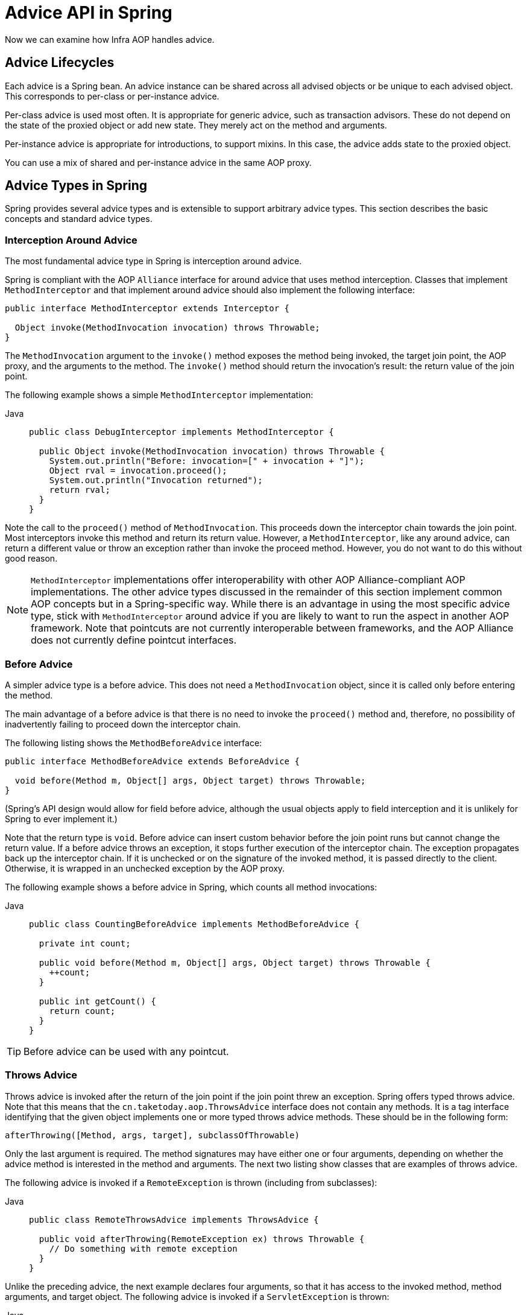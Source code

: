[[aop-api-advice]]
= Advice API in Spring

Now we can examine how Infra AOP handles advice.



[[aop-api-advice-lifecycle]]
== Advice Lifecycles

Each advice is a Spring bean. An advice instance can be shared across all advised
objects or be unique to each advised object. This corresponds to per-class or
per-instance advice.

Per-class advice is used most often. It is appropriate for generic advice, such as
transaction advisors. These do not depend on the state of the proxied object or add new
state. They merely act on the method and arguments.

Per-instance advice is appropriate for introductions, to support mixins. In this case,
the advice adds state to the proxied object.

You can use a mix of shared and per-instance advice in the same AOP proxy.



[[aop-api-advice-types]]
== Advice Types in Spring

Spring provides several advice types and is extensible to support
arbitrary advice types. This section describes the basic concepts and standard advice types.


[[aop-api-advice-around]]
=== Interception Around Advice

The most fundamental advice type in Spring is interception around advice.

Spring is compliant with the AOP `Alliance` interface for around advice that uses method
interception. Classes that implement `MethodInterceptor` and that implement around advice should also implement the
following interface:

[source,java,indent=0,subs="verbatim,quotes"]
----
public interface MethodInterceptor extends Interceptor {

  Object invoke(MethodInvocation invocation) throws Throwable;
}
----

The `MethodInvocation` argument to the `invoke()` method exposes the method being
invoked, the target join point, the AOP proxy, and the arguments to the method. The
`invoke()` method should return the invocation's result: the return value of the join
point.

The following example shows a simple `MethodInterceptor` implementation:

[tabs]
======
Java::
+
[source,java,indent=0,subs="verbatim,quotes",role="primary"]
----
public class DebugInterceptor implements MethodInterceptor {

  public Object invoke(MethodInvocation invocation) throws Throwable {
    System.out.println("Before: invocation=[" + invocation + "]");
    Object rval = invocation.proceed();
    System.out.println("Invocation returned");
    return rval;
  }
}
----

======

Note the call to the `proceed()` method of `MethodInvocation`. This proceeds down the
interceptor chain towards the join point. Most interceptors invoke this method and
return its return value. However, a `MethodInterceptor`, like any around advice, can
return a different value or throw an exception rather than invoke the proceed method.
However, you do not want to do this without good reason.

NOTE: `MethodInterceptor` implementations offer interoperability with other AOP Alliance-compliant AOP
implementations. The other advice types discussed in the remainder of this section
implement common AOP concepts but in a Spring-specific way. While there is an advantage
in using the most specific advice type, stick with `MethodInterceptor` around advice if
you are likely to want to run the aspect in another AOP framework. Note that pointcuts
are not currently interoperable between frameworks, and the AOP Alliance does not
currently define pointcut interfaces.


[[aop-api-advice-before]]
=== Before Advice

A simpler advice type is a before advice. This does not need a `MethodInvocation`
object, since it is called only before entering the method.

The main advantage of a before advice is that there is no need to invoke the `proceed()`
method and, therefore, no possibility of inadvertently failing to proceed down the
interceptor chain.

The following listing shows the `MethodBeforeAdvice` interface:

[source,java,indent=0,subs="verbatim,quotes"]
----
public interface MethodBeforeAdvice extends BeforeAdvice {

  void before(Method m, Object[] args, Object target) throws Throwable;
}
----

(Spring's API design would allow for
field before advice, although the usual objects apply to field interception and it is
unlikely for Spring to ever implement it.)

Note that the return type is `void`. Before advice can insert custom behavior before the join
point runs but cannot change the return value. If a before advice throws an
exception, it stops further execution of the interceptor chain. The exception
propagates back up the interceptor chain. If it is unchecked or on the signature of
the invoked method, it is passed directly to the client. Otherwise, it is
wrapped in an unchecked exception by the AOP proxy.

The following example shows a before advice in Spring, which counts all method invocations:

[tabs]
======
Java::
+
[source,java,indent=0,subs="verbatim,quotes",role="primary"]
----
public class CountingBeforeAdvice implements MethodBeforeAdvice {

  private int count;

  public void before(Method m, Object[] args, Object target) throws Throwable {
    ++count;
  }

  public int getCount() {
    return count;
  }
}
----

======

TIP: Before advice can be used with any pointcut.


[[aop-api-advice-throws]]
=== Throws Advice

Throws advice is invoked after the return of the join point if the join point threw
an exception. Spring offers typed throws advice. Note that this means that the
`cn.taketoday.aop.ThrowsAdvice` interface does not contain any methods. It is a
tag interface identifying that the given object implements one or more typed throws
advice methods. These should be in the following form:

[source,java,indent=0,subs="verbatim,quotes"]
----
afterThrowing([Method, args, target], subclassOfThrowable)
----

Only the last argument is required. The method signatures may have either one or four
arguments, depending on whether the advice method is interested in the method and
arguments. The next two listing show classes that are examples of throws advice.

The following advice is invoked if a `RemoteException` is thrown (including from subclasses):

[tabs]
======
Java::
+
[source,java,indent=0,subs="verbatim,quotes",role="primary"]
----
public class RemoteThrowsAdvice implements ThrowsAdvice {

  public void afterThrowing(RemoteException ex) throws Throwable {
    // Do something with remote exception
  }
}
----

======

Unlike the preceding
advice, the next example declares four arguments, so that it has access to the invoked method, method
arguments, and target object. The following advice is invoked if a `ServletException` is thrown:

[tabs]
======
Java::
+
[source,java,indent=0,subs="verbatim,quotes",role="primary"]
----
public class ServletThrowsAdviceWithArguments implements ThrowsAdvice {

  public void afterThrowing(Method m, Object[] args, Object target, ServletException ex) {
    // Do something with all arguments
  }
}
----

======

The final example illustrates how these two methods could be used in a single class
that handles both `RemoteException` and `ServletException`. Any number of throws advice
methods can be combined in a single class. The following listing shows the final example:

[tabs]
======
Java::
+
[source,java,indent=0,subs="verbatim,quotes",role="primary"]
----
public static class CombinedThrowsAdvice implements ThrowsAdvice {

  public void afterThrowing(RemoteException ex) throws Throwable {
    // Do something with remote exception
  }

  public void afterThrowing(Method m, Object[] args, Object target, ServletException ex) {
    // Do something with all arguments
  }
}
----

======

NOTE: If a throws-advice method throws an exception itself, it overrides the
original exception (that is, it changes the exception thrown to the user). The overriding
exception is typically a RuntimeException, which is compatible with any method
signature. However, if a throws-advice method throws a checked exception, it must
match the declared exceptions of the target method and is, hence, to some degree
coupled to specific target method signatures. _Do not throw an undeclared checked
exception that is incompatible with the target method's signature!_

TIP: Throws advice can be used with any pointcut.


[[aop-api-advice-after-returning]]
=== After Returning Advice

An after returning advice in Spring must implement the
`cn.taketoday.aop.AfterReturningAdvice` interface, which the following listing shows:

[source,java,indent=0,subs="verbatim,quotes"]
----
public interface AfterReturningAdvice extends Advice {

  void afterReturning(Object returnValue, Method m, Object[] args, Object target)
      throws Throwable;
}
----

An after returning advice has access to the return value (which it cannot modify),
the invoked method, the method's arguments, and the target.

The following after returning advice counts all successful method invocations that have
not thrown exceptions:

[tabs]
======
Java::
+
[source,java,indent=0,subs="verbatim,quotes",role="primary"]
----
public class CountingAfterReturningAdvice implements AfterReturningAdvice {

  private int count;

  public void afterReturning(Object returnValue, Method m, Object[] args, Object target)
      throws Throwable {
    ++count;
  }

  public int getCount() {
    return count;
  }
}
----
======

This advice does not change the execution path. If it throws an exception, it is
thrown up the interceptor chain instead of the return value.

TIP: After returning advice can be used with any pointcut.


[[aop-api-advice-introduction]]
=== Introduction Advice

Spring treats introduction advice as a special kind of interception advice.

Introduction requires an `IntroductionAdvisor` and an `IntroductionInterceptor` that
implement the following interface:

[source,java,indent=0,subs="verbatim,quotes"]
----
public interface IntroductionInterceptor extends MethodInterceptor {

  boolean implementsInterface(Class intf);
}
----

The `invoke()` method inherited from the AOP Alliance `MethodInterceptor` interface must
implement the introduction. That is, if the invoked method is on an introduced
interface, the introduction interceptor is responsible for handling the method call -- it
cannot invoke `proceed()`.

Introduction advice cannot be used with any pointcut, as it applies only at the class,
rather than the method, level. You can only use introduction advice with the
`IntroductionAdvisor`, which has the following methods:

[source,java,indent=0,subs="verbatim,quotes"]
----
public interface IntroductionAdvisor extends Advisor, IntroductionInfo {

  ClassFilter getClassFilter();

  void validateInterfaces() throws IllegalArgumentException;
}

public interface IntroductionInfo {

  Class<?>[] getInterfaces();
}
----

There is no `MethodMatcher` and, hence, no `Pointcut` associated with introduction
advice. Only class filtering is logical.

The `getInterfaces()` method returns the interfaces introduced by this advisor.

The `validateInterfaces()` method is used internally to see whether or not the
introduced interfaces can be implemented by the configured `IntroductionInterceptor`.

Consider an example from the Spring test suite and suppose we want to
introduce the following interface to one or more objects:

[tabs]
======
Java::
+
[source,java,indent=0,subs="verbatim,quotes",role="primary"]
----
public interface Lockable {
  void lock();
  void unlock();
  boolean locked();
}
----

======

This illustrates a mixin. We want to be able to cast advised objects to `Lockable`,
whatever their type and call lock and unlock methods. If we call the `lock()` method, we
want all setter methods to throw a `LockedException`. Thus, we can add an aspect that
provides the ability to make objects immutable without them having any knowledge of it:
a good example of AOP.

First, we need an `IntroductionInterceptor` that does the heavy lifting. In this
case, we extend the `cn.taketoday.aop.support.DelegatingIntroductionInterceptor`
convenience class. We could implement `IntroductionInterceptor` directly, but using
`DelegatingIntroductionInterceptor` is best for most cases.

The `DelegatingIntroductionInterceptor` is designed to delegate an introduction to an
actual implementation of the introduced interfaces, concealing the use of interception
to do so. You can set the delegate to any object using a constructor argument. The
default delegate (when the no-argument constructor is used) is `this`. Thus, in the next example,
the delegate is the `LockMixin` subclass of `DelegatingIntroductionInterceptor`.
Given a delegate (by default, itself), a `DelegatingIntroductionInterceptor` instance
looks for all interfaces implemented by the delegate (other than
`IntroductionInterceptor`) and supports introductions against any of them.
Subclasses such as `LockMixin` can call the `suppressInterface(Class intf)`
method to suppress interfaces that should not be exposed. However, no matter how many
interfaces an `IntroductionInterceptor` is prepared to support, the
`IntroductionAdvisor` used controls which interfaces are actually exposed. An
introduced interface conceals any implementation of the same interface by the target.

Thus, `LockMixin` extends `DelegatingIntroductionInterceptor` and implements `Lockable`
itself. The superclass automatically picks up that `Lockable` can be supported for
introduction, so we do not need to specify that. We could introduce any number of
interfaces in this way.

Note the use of the `locked` instance variable. This effectively adds additional state
to that held in the target object.

The following example shows the example `LockMixin` class:

[tabs]
======
Java::
+
[source,java,indent=0,subs="verbatim,quotes",role="primary"]
----
public class LockMixin extends DelegatingIntroductionInterceptor implements Lockable {

  private boolean locked;

  public void lock() {
    this.locked = true;
  }

  public void unlock() {
    this.locked = false;
  }

  public boolean locked() {
    return this.locked;
  }

  public Object invoke(MethodInvocation invocation) throws Throwable {
    if (locked() && invocation.getMethod().getName().indexOf("set") == 0) {
      throw new LockedException();
    }
    return super.invoke(invocation);
  }

}
----

======

Often, you need not override the `invoke()` method. The
`DelegatingIntroductionInterceptor` implementation (which calls the `delegate` method if
the method is introduced, otherwise proceeds towards the join point) usually
suffices. In the present case, we need to add a check: no setter method can be invoked
if in locked mode.

The required introduction only needs to hold a distinct
`LockMixin` instance and specify the introduced interfaces (in this case, only
`Lockable`). A more complex example might take a reference to the introduction
interceptor (which would be defined as a prototype). In this case, there is no
configuration relevant for a `LockMixin`, so we create it by using `new`.
The following example shows our `LockMixinAdvisor` class:

[tabs]
======
Java::
+
[source,java,indent=0,subs="verbatim,quotes",role="primary"]
----
public class LockMixinAdvisor extends DefaultIntroductionAdvisor {

  public LockMixinAdvisor() {
    super(new LockMixin(), Lockable.class);
  }
}
----
======

We can apply this advisor very simply, because it requires no configuration. (However, it
is impossible to use an `IntroductionInterceptor` without an
`IntroductionAdvisor`.) As usual with introductions, the advisor must be per-instance,
as it is stateful. We need a different instance of `LockMixinAdvisor`, and hence
`LockMixin`, for each advised object. The advisor comprises part of the advised object's
state.

We can apply this advisor programmatically by using the `Advised.addAdvisor()` method or
(the recommended way) in XML configuration, as any other advisor. All proxy creation
choices discussed below, including "`auto proxy creators,`" correctly handle introductions
and stateful mixins.





